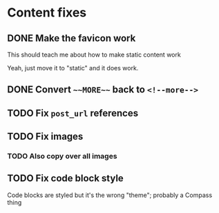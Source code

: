 
* Content fixes

** DONE Make the favicon work
CLOSED: [2019-12-05 Thu 13:00]
:LOGBOOK:
- State "DONE"       from "WAITING"    [2019-12-05 Thu 13:00]
- State "WAITING"    from "TODO"       [2019-12-05 Thu 13:00]
:END:

This should teach me about how to make static content work

Yeah, just move it to "static" and it does work.

** DONE Convert ~~~MORE~~~ back to ~<!--more-->~
CLOSED: [2019-12-05 Thu 13:00]
:LOGBOOK:
- State "DONE"       from "WAITING"    [2019-12-05 Thu 13:00]
- State "WAITING"    from "TODO"       [2019-12-05 Thu 13:00]
:END:

** TODO Fix ~post_url~ references

** TODO Fix images

*** TODO Also copy over all images

** TODO Fix code block style

Code blocks are styled but it's the wrong "theme"; probably a Compass thing
